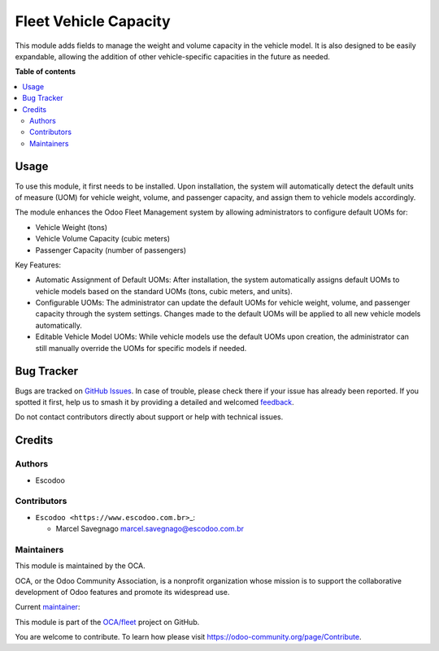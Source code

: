 ======================
Fleet Vehicle Capacity
======================

.. 
   !!!!!!!!!!!!!!!!!!!!!!!!!!!!!!!!!!!!!!!!!!!!!!!!!!!!
   !! This file is generated by oca-gen-addon-readme !!
   !! changes will be overwritten.                   !!
   !!!!!!!!!!!!!!!!!!!!!!!!!!!!!!!!!!!!!!!!!!!!!!!!!!!!
   !! source digest: sha256:c6363705ebe10d7daf6de26c5e8c9689066d8cb8d4c63d5b2e2eca9fc1fe5207
   !!!!!!!!!!!!!!!!!!!!!!!!!!!!!!!!!!!!!!!!!!!!!!!!!!!!

.. |badge1| image:: https://img.shields.io/badge/maturity-Beta-yellow.png
    :target: https://odoo-community.org/page/development-status
    :alt: Beta
.. |badge2| image:: https://img.shields.io/badge/licence-AGPL--3-blue.png
    :target: http://www.gnu.org/licenses/agpl-3.0-standalone.html
    :alt: License: AGPL-3
.. |badge3| image:: https://img.shields.io/badge/github-OCA%2Ffleet-lightgray.png?logo=github
    :target: https://github.com/OCA/fleet/tree/14.0/fleet_vehicle_capacity
    :alt: OCA/fleet
.. |badge4| image:: https://img.shields.io/badge/weblate-Translate%20me-F47D42.png
    :target: https://translation.odoo-community.org/projects/fleet-14-0/fleet-14-0-fleet_vehicle_capacity
    :alt: Translate me on Weblate
.. |badge5| image:: https://img.shields.io/badge/runboat-Try%20me-875A7B.png
    :target: https://runboat.odoo-community.org/builds?repo=OCA/fleet&target_branch=14.0
    :alt: Try me on Runboat

|badge1| |badge2| |badge3| |badge4| |badge5|

This module adds fields to manage the weight and volume capacity in the
vehicle model. It is also designed to be easily expandable, allowing the
addition of other vehicle-specific capacities in the future as needed.

**Table of contents**

.. contents::
   :local:

Usage
=====

To use this module, it first needs to be installed. Upon installation,
the system will automatically detect the default units of measure (UOM)
for vehicle weight, volume, and passenger capacity, and assign them to
vehicle models accordingly.

The module enhances the Odoo Fleet Management system by allowing
administrators to configure default UOMs for:

-  Vehicle Weight (tons)
-  Vehicle Volume Capacity (cubic meters)
-  Passenger Capacity (number of passengers)

Key Features:

-  Automatic Assignment of Default UOMs: After installation, the system
   automatically assigns default UOMs to vehicle models based on the
   standard UOMs (tons, cubic meters, and units).
-  Configurable UOMs: The administrator can update the default UOMs for
   vehicle weight, volume, and passenger capacity through the system
   settings. Changes made to the default UOMs will be applied to all new
   vehicle models automatically.
-  Editable Vehicle Model UOMs: While vehicle models use the default
   UOMs upon creation, the administrator can still manually override the
   UOMs for specific models if needed.

Bug Tracker
===========

Bugs are tracked on `GitHub Issues <https://github.com/OCA/fleet/issues>`_.
In case of trouble, please check there if your issue has already been reported.
If you spotted it first, help us to smash it by providing a detailed and welcomed
`feedback <https://github.com/OCA/fleet/issues/new?body=module:%20fleet_vehicle_capacity%0Aversion:%2014.0%0A%0A**Steps%20to%20reproduce**%0A-%20...%0A%0A**Current%20behavior**%0A%0A**Expected%20behavior**>`_.

Do not contact contributors directly about support or help with technical issues.

Credits
=======

Authors
-------

* Escodoo

Contributors
------------

-  ``Escodoo <https://www.escodoo.com.br>``\ \_:

   -  Marcel Savegnago marcel.savegnago@escodoo.com.br

Maintainers
-----------

This module is maintained by the OCA.

.. image:: https://odoo-community.org/logo.png
   :alt: Odoo Community Association
   :target: https://odoo-community.org

OCA, or the Odoo Community Association, is a nonprofit organization whose
mission is to support the collaborative development of Odoo features and
promote its widespread use.

.. |maintainer-marcelsavegnago| image:: https://github.com/marcelsavegnago.png?size=40px
    :target: https://github.com/marcelsavegnago
    :alt: marcelsavegnago

Current `maintainer <https://odoo-community.org/page/maintainer-role>`__:

|maintainer-marcelsavegnago| 

This module is part of the `OCA/fleet <https://github.com/OCA/fleet/tree/14.0/fleet_vehicle_capacity>`_ project on GitHub.

You are welcome to contribute. To learn how please visit https://odoo-community.org/page/Contribute.
